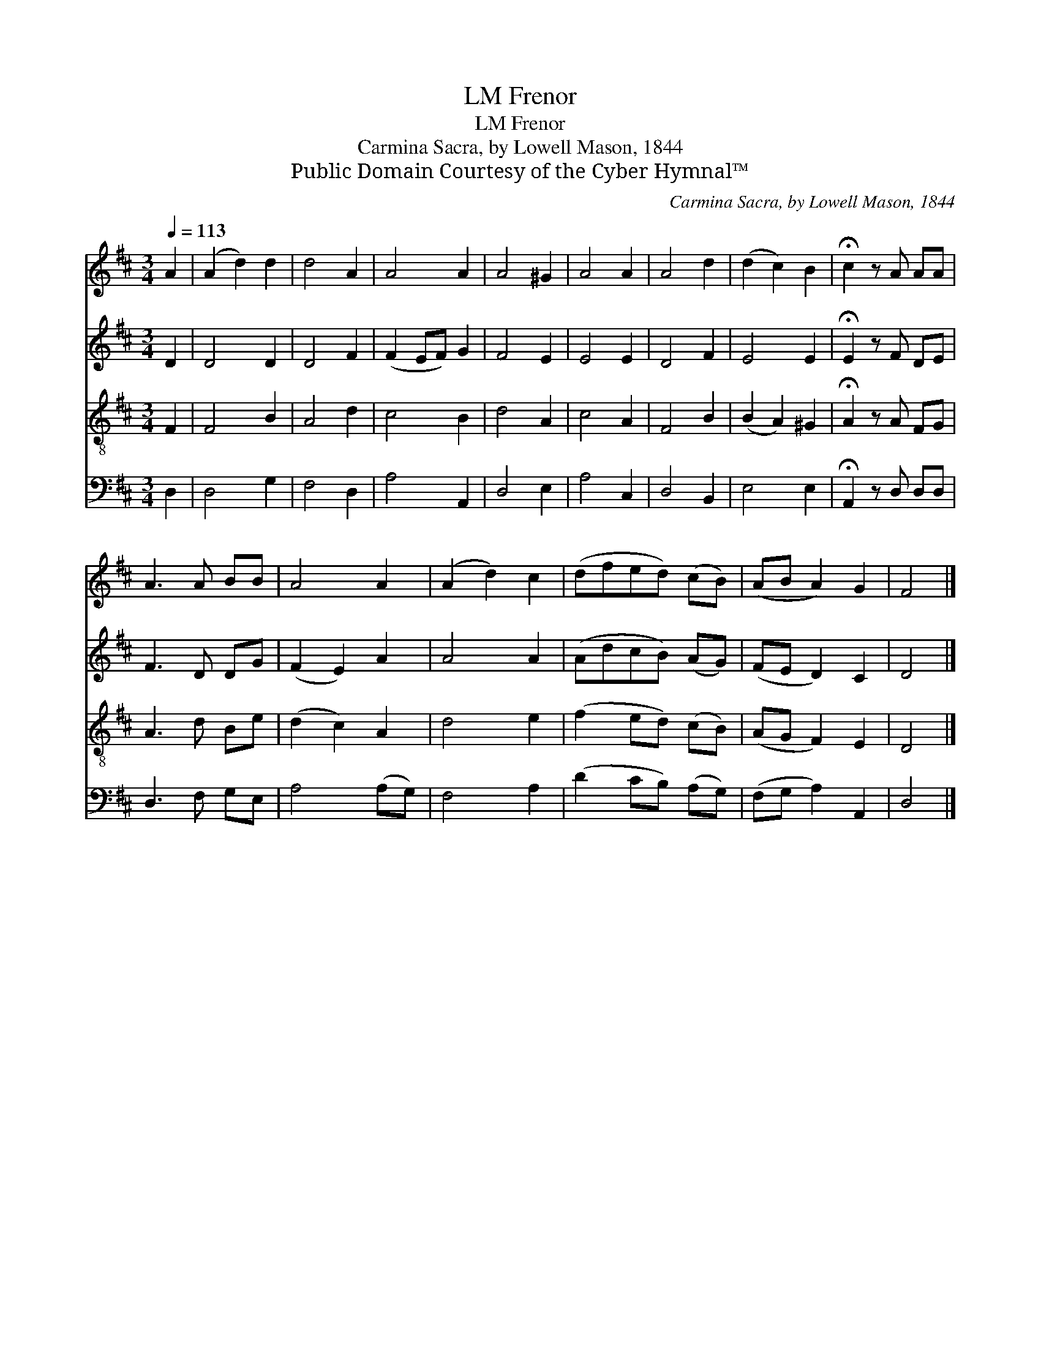 X:1
T:Frenor, LM
T:Frenor, LM
T:Carmina Sacra, by Lowell Mason, 1844
T:Public Domain Courtesy of the Cyber Hymnal™
C:Carmina Sacra, by Lowell Mason, 1844
Z:Public Domain
Z:Courtesy of the Cyber Hymnal™
%%score 1 2 3 4
L:1/8
Q:1/4=113
M:3/4
K:D
V:1 treble 
V:2 treble 
V:3 treble-8 
V:4 bass 
V:1
 A2 | (A2 d2) d2 | d4 A2 | A4 A2 | A4 ^G2 | A4 A2 | A4 d2 | (d2 c2) B2 | !fermata!c2 z A AA | %9
 A3 A BB | A4 A2 | (A2 d2) c2 | (dfed) (cB) | (AB A2) G2 | F4 |] %15
V:2
 D2 | D4 D2 | D4 F2 | (F2 EF) G2 | F4 E2 | E4 E2 | D4 F2 | E4 E2 | !fermata!E2 z F DE | F3 D DG | %10
 (F2 E2) A2 | A4 A2 | (AdcB) (AG) | (FE D2) C2 | D4 |] %15
V:3
 F2 | F4 B2 | A4 d2 | c4 B2 | d4 A2 | c4 A2 | F4 B2 | (B2 A2) ^G2 | !fermata!A2 z A FG | A3 d Be | %10
 (d2 c2) A2 | d4 e2 | (f2 ed) (cB) | (AG F2) E2 | D4 |] %15
V:4
 D,2 | D,4 G,2 | F,4 D,2 | A,4 A,,2 | D,4 E,2 | A,4 C,2 | D,4 B,,2 | E,4 E,2 | %8
 !fermata!A,,2 z D, D,D, | D,3 F, G,E, | A,4 (A,G,) | F,4 A,2 | (D2 CB,) (A,G,) | (F,G, A,2) A,,2 | %14
 D,4 |] %15

